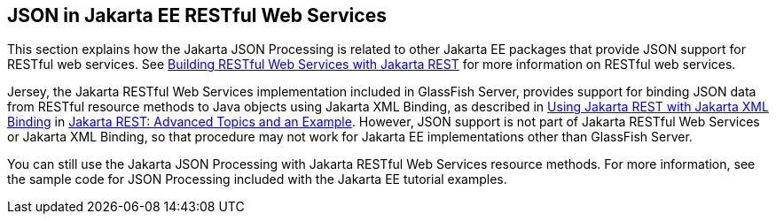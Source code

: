 == JSON in Jakarta EE RESTful Web Services

This section explains how the Jakarta JSON Processing is related to other Jakarta EE packages that provide JSON support for RESTful web services.
See xref:websvcs:rest/rest.adoc#_building_restful_web_services_with_jakarta_rest[Building RESTful Web Services with Jakarta REST] for more information on RESTful web services.

Jersey, the Jakarta RESTful Web Services implementation included in GlassFish Server, provides support for binding JSON data from RESTful resource methods to Java objects using Jakarta XML Binding, as described in xref:websvcs:rest-advanced/rest-advanced.adoc#_using_jakarta_rest_with_jakarta_xml_binding[Using Jakarta REST with Jakarta XML Binding] in xref:websvcs:rest-advanced/rest-advanced.adoc#_jakarta_rest_advanced_topics_and_an_example[Jakarta REST: Advanced Topics and an Example].
However, JSON support is not part of Jakarta RESTful Web Services or Jakarta XML Binding, so that procedure may not work for Jakarta EE implementations other than GlassFish Server.

You can still use the Jakarta JSON Processing with Jakarta RESTful Web Services resource methods.
For more information, see the sample code for JSON Processing included with the Jakarta EE tutorial examples.
